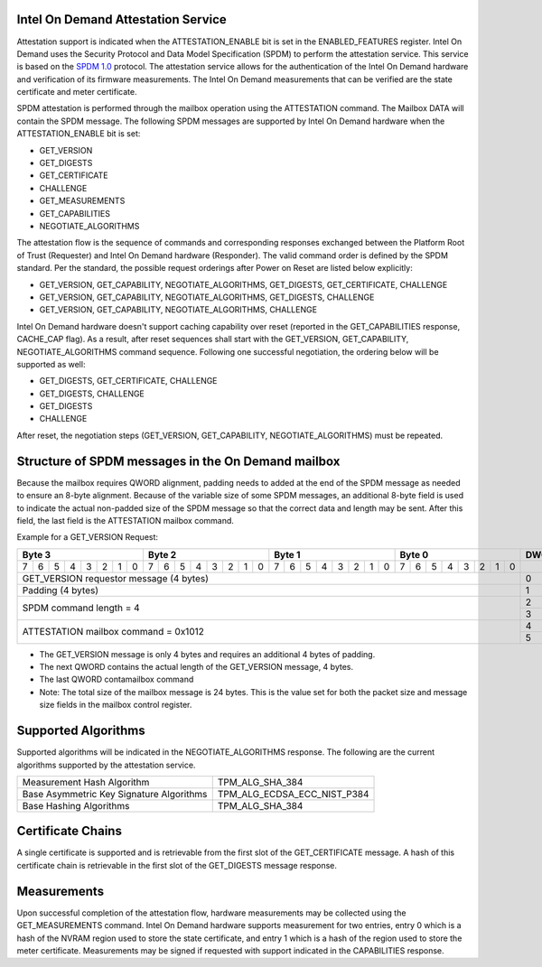 Intel On Demand Attestation Service
-----------------------------------

Attestation support is indicated when the ATTESTATION_ENABLE bit is set in the
ENABLED_FEATURES register. Intel On Demand uses the Security Protocol and Data
Model Specification (SPDM) to perform the attestation service. This service
is based on the `SPDM 1.0`__ protocol. The attestation service allows for the
authentication of the Intel On Demand hardware and verification of its firmware
measurements. The Intel On Demand measurements that can be verified are the
state certificate and meter certificate.

.. __: https://www.dmtf.org/sites/default/files/standards/documents/DSP0274_1.0.0.pdf

SPDM attestation is performed through the mailbox operation using the
ATTESTATION command. The Mailbox DATA will contain the SPDM message. The
following SPDM messages are supported by Intel On Demand hardware when the
ATTESTATION_ENABLE bit is set:

* GET_VERSION
* GET_DIGESTS
* GET_CERTIFICATE
* CHALLENGE
* GET_MEASUREMENTS
* GET_CAPABILITIES
* NEGOTIATE_ALGORITHMS

The attestation flow is the sequence of commands and corresponding responses
exchanged between the Platform Root of Trust (Requester) and Intel On Demand
hardware (Responder).  The valid command order is defined by the SPDM standard.
Per the standard, the possible request orderings after Power on Reset are listed
below explicitly:

* GET_VERSION, GET_CAPABILITY, NEGOTIATE_ALGORITHMS, GET_DIGESTS, GET_CERTIFICATE, CHALLENGE
* GET_VERSION, GET_CAPABILITY, NEGOTIATE_ALGORITHMS, GET_DIGESTS, CHALLENGE
* GET_VERSION, GET_CAPABILITY, NEGOTIATE_ALGORITHMS, CHALLENGE

Intel On Demand hardware doesn't support caching capability over reset (reported
in the GET_CAPABILITIES response, CACHE_CAP flag). As a result, after reset
sequences shall start with the GET_VERSION, GET_CAPABILITY, NEGOTIATE_ALGORITHMS
command sequence. Following one successful negotiation, the ordering below will
be supported as well:

* GET_DIGESTS, GET_CERTIFICATE, CHALLENGE
* GET_DIGESTS, CHALLENGE
* GET_DIGESTS
* CHALLENGE

After reset, the negotiation steps (GET_VERSION, GET_CAPABILITY,
NEGOTIATE_ALGORITHMS) must be repeated.

Structure of SPDM messages in the On Demand mailbox
---------------------------------------------------

Because the mailbox requires QWORD alignment, padding needs to added at the end
of the SPDM message as needed to ensure an 8-byte alignment. Because of the
variable size of some SPDM messages, an additional 8-byte field is used to
indicate the actual non-padded size of the SPDM message so that the correct data
and length may be sent. After this field, the last field is the ATTESTATION
mailbox command.

Example for a GET_VERSION Request:

+---------------+---------------+---------------+---------------+-------+
|    Byte 3     |    Byte 2     |    Byte 1     |    Byte 0     | DWORD |
+=+=+=+=+=+=+=+=+=+=+=+=+=+=+=+=+=+=+=+=+=+=+=+=+=+=+=+=+=+=+=+=+=======+
|7|6|5|4|3|2|1|0|7|6|5|4|3|2|1|0|7|6|5|4|3|2|1|0|7|6|5|4|3|2|1|0|       |
+-+-+-+-+-+-+-+-+-+-+-+-+-+-+-+-+-+-+-+-+-+-+-+-+-+-+-+-+-+-+-+-+-------+
|            GET_VERSION requestor message (4 bytes)            |   0   |
+---------------------------------------------------------------+-------+
|            Padding (4 bytes)                                  |   1   |
+---------------------------------------------------------------+-------+
|            SPDM command length = 4                            |   2   |
|                                                               +-------+
|                                                               |   3   |
+---------------------------------------------------------------+-------+
|            ATTESTATION mailbox command = 0x1012               |   4   |
|                                                               +-------+
|                                                               |   5   |
+---------------------------------------------------------------+-------+

* The GET_VERSION message is only 4 bytes and requires an additional 4 bytes of padding.
* The next QWORD contains the actual length of the GET_VERSION message, 4 bytes.
* The last QWORD contamailbox command
* Note: The total size of the mailbox message is 24 bytes. This is the value set for both the packet size and message size fields in the mailbox control register.

Supported Algorithms
--------------------

Supported algorithms will be indicated in the NEGOTIATE_ALGORITHMS response.
The following are the current algorithms supported by the attestation service.

+------------------------------------------+-----------------------------+
| Measurement Hash Algorithm               | TPM_ALG_SHA_384             |
+------------------------------------------+-----------------------------+
| Base Asymmetric Key Signature Algorithms | TPM_ALG_ECDSA_ECC_NIST_P384 |
+------------------------------------------+-----------------------------+
| Base Hashing Algorithms                  | TPM_ALG_SHA_384             |
+------------------------------------------+-----------------------------+

Certificate Chains
-------------------

A single certificate is supported and is retrievable from the first slot of the
GET_CERTIFICATE message. A hash of this certificate chain is retrievable in the
first slot of the GET_DIGESTS message response.

Measurements
------------

Upon successful completion of the attestation flow, hardware measurements may be
collected using the GET_MEASUREMENTS command. Intel On Demand hardware supports
measurement for two entries, entry 0 which is a hash of the NVRAM region used
to store the state certificate, and entry 1 which is a hash of the region used
to store the meter certificate. Measurements may be signed if requested with
support indicated in the CAPABILITIES response.
